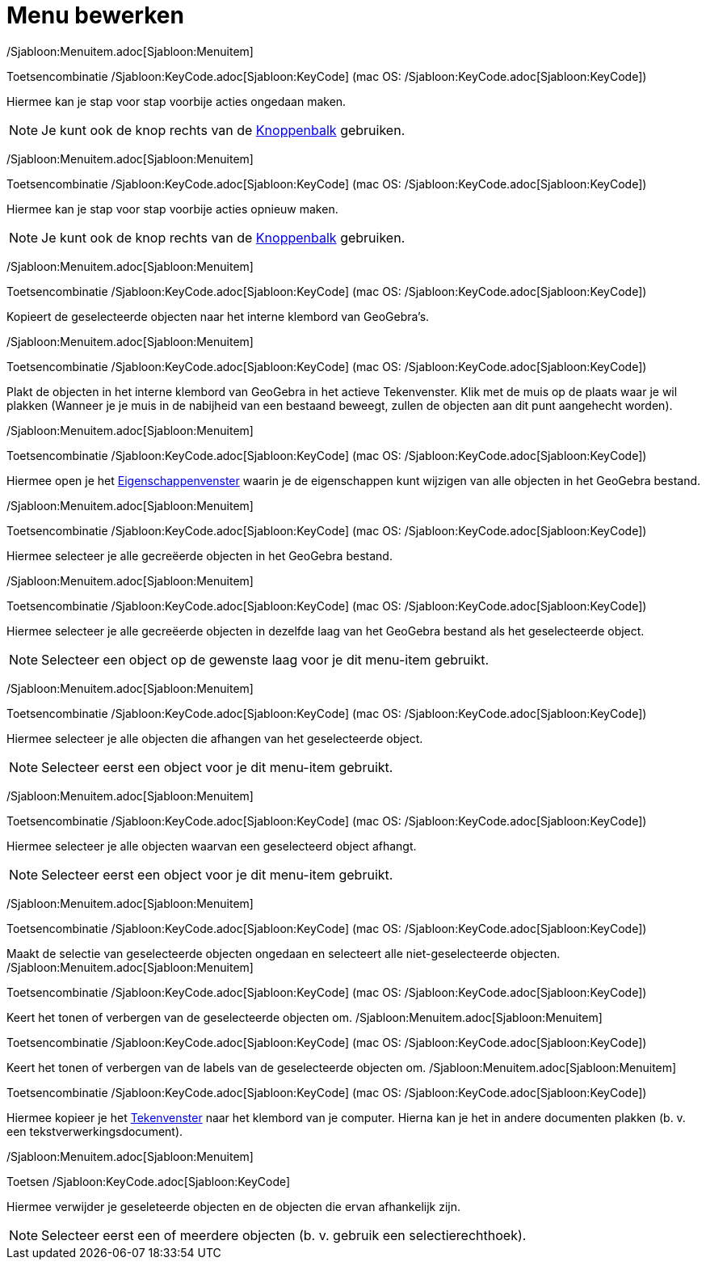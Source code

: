 = Menu bewerken
ifdef::env-github[:imagesdir: /nl/modules/ROOT/assets/images]

/Sjabloon:Menuitem.adoc[Sjabloon:Menuitem]

Toetsencombinatie /Sjabloon:KeyCode.adoc[Sjabloon:KeyCode] (mac OS: /Sjabloon:KeyCode.adoc[Sjabloon:KeyCode])

Hiermee kan je stap voor stap voorbije acties ongedaan maken.

[NOTE]
====

Je kunt ook de knop rechts van de xref:/Gereedschappenbalk.adoc[Knoppenbalk] gebruiken.

====

/Sjabloon:Menuitem.adoc[Sjabloon:Menuitem]

Toetsencombinatie /Sjabloon:KeyCode.adoc[Sjabloon:KeyCode] (mac OS: /Sjabloon:KeyCode.adoc[Sjabloon:KeyCode])

Hiermee kan je stap voor stap voorbije acties opnieuw maken.

[NOTE]
====

Je kunt ook de knop rechts van de xref:/Gereedschappenbalk.adoc[Knoppenbalk] gebruiken.

====

/Sjabloon:Menuitem.adoc[Sjabloon:Menuitem]

Toetsencombinatie /Sjabloon:KeyCode.adoc[Sjabloon:KeyCode] (mac OS: /Sjabloon:KeyCode.adoc[Sjabloon:KeyCode])

Kopieert de geselecteerde objecten naar het interne klembord van GeoGebra's.

/Sjabloon:Menuitem.adoc[Sjabloon:Menuitem]

Toetsencombinatie /Sjabloon:KeyCode.adoc[Sjabloon:KeyCode] (mac OS: /Sjabloon:KeyCode.adoc[Sjabloon:KeyCode])

Plakt de objecten in het interne klembord van GeoGebra in het actieve Tekenvenster. Klik met de muis op de plaats waar
je wil plakken (Wanneer je je muis in de nabijheid van een bestaand beweegt, zullen de objecten aan dit punt aangehecht
worden).

/Sjabloon:Menuitem.adoc[Sjabloon:Menuitem]

Toetsencombinatie /Sjabloon:KeyCode.adoc[Sjabloon:KeyCode] (mac OS: /Sjabloon:KeyCode.adoc[Sjabloon:KeyCode])

Hiermee open je het xref:/Eigenschappen_dialoogvenster.adoc[Eigenschappenvenster] waarin je de eigenschappen kunt
wijzigen van alle objecten in het GeoGebra bestand.

/Sjabloon:Menuitem.adoc[Sjabloon:Menuitem]

Toetsencombinatie /Sjabloon:KeyCode.adoc[Sjabloon:KeyCode] (mac OS: /Sjabloon:KeyCode.adoc[Sjabloon:KeyCode])

Hiermee selecteer je alle gecreëerde objecten in het GeoGebra bestand.

/Sjabloon:Menuitem.adoc[Sjabloon:Menuitem]

Toetsencombinatie /Sjabloon:KeyCode.adoc[Sjabloon:KeyCode] (mac OS: /Sjabloon:KeyCode.adoc[Sjabloon:KeyCode])

Hiermee selecteer je alle gecreëerde objecten in dezelfde laag van het GeoGebra bestand als het geselecteerde object.

[NOTE]
====

Selecteer een object op de gewenste laag voor je dit menu-item gebruikt.

====

/Sjabloon:Menuitem.adoc[Sjabloon:Menuitem]

Toetsencombinatie /Sjabloon:KeyCode.adoc[Sjabloon:KeyCode] (mac OS: /Sjabloon:KeyCode.adoc[Sjabloon:KeyCode])

Hiermee selecteer je alle objecten die afhangen van het geselecteerde object.

[NOTE]
====

Selecteer eerst een object voor je dit menu-item gebruikt.

====

/Sjabloon:Menuitem.adoc[Sjabloon:Menuitem]

Toetsencombinatie /Sjabloon:KeyCode.adoc[Sjabloon:KeyCode] (mac OS: /Sjabloon:KeyCode.adoc[Sjabloon:KeyCode])

Hiermee selecteer je alle objecten waarvan een geselecteerd object afhangt.

[NOTE]
====

Selecteer eerst een object voor je dit menu-item gebruikt.

====

/Sjabloon:Menuitem.adoc[Sjabloon:Menuitem]

Toetsencombinatie /Sjabloon:KeyCode.adoc[Sjabloon:KeyCode] (mac OS: /Sjabloon:KeyCode.adoc[Sjabloon:KeyCode])

Maakt de selectie van geselecteerde objecten ongedaan en selecteert alle niet-geselecteerde objecten.
/Sjabloon:Menuitem.adoc[Sjabloon:Menuitem]

Toetsencombinatie /Sjabloon:KeyCode.adoc[Sjabloon:KeyCode] (mac OS: /Sjabloon:KeyCode.adoc[Sjabloon:KeyCode])

Keert het tonen of verbergen van de geselecteerde objecten om. /Sjabloon:Menuitem.adoc[Sjabloon:Menuitem]

Toetsencombinatie /Sjabloon:KeyCode.adoc[Sjabloon:KeyCode] (mac OS: /Sjabloon:KeyCode.adoc[Sjabloon:KeyCode])

Keert het tonen of verbergen van de labels van de geselecteerde objecten om. /Sjabloon:Menuitem.adoc[Sjabloon:Menuitem]

Toetsencombinatie /Sjabloon:KeyCode.adoc[Sjabloon:KeyCode] (mac OS: /Sjabloon:KeyCode.adoc[Sjabloon:KeyCode])

Hiermee kopieer je het xref:/Tekenvenster.adoc[Tekenvenster] naar het klembord van je computer. Hierna kan je het in
andere documenten plakken (b. v. een tekstverwerkingsdocument).

/Sjabloon:Menuitem.adoc[Sjabloon:Menuitem]

Toetsen /Sjabloon:KeyCode.adoc[Sjabloon:KeyCode]

Hiermee verwijder je geseleteerde objecten en de objecten die ervan afhankelijk zijn.

[NOTE]
====

Selecteer eerst een of meerdere objecten (b. v. gebruik een selectierechthoek).

====
